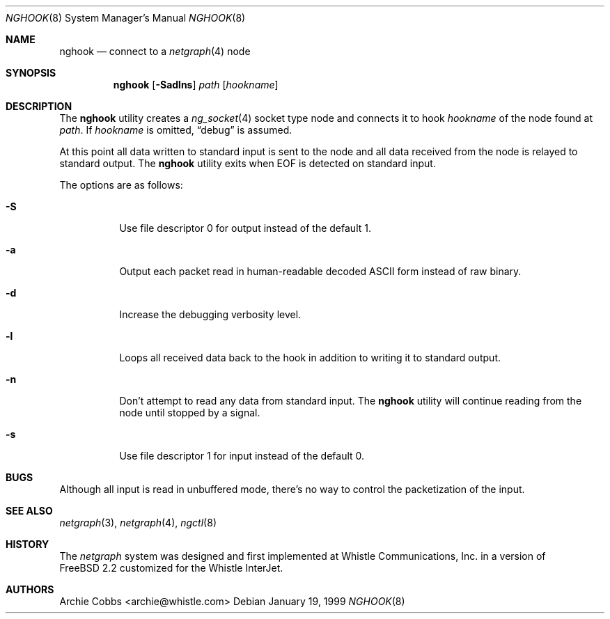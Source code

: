 .\" Copyright (c) 1996-1999 Whistle Communications, Inc.
.\" All rights reserved.
.\"
.\" Subject to the following obligations and disclaimer of warranty, use and
.\" redistribution of this software, in source or object code forms, with or
.\" without modifications are expressly permitted by Whistle Communications;
.\" provided, however, that:
.\" 1. Any and all reproductions of the source or object code must include the
.\"    copyright notice above and the following disclaimer of warranties; and
.\" 2. No rights are granted, in any manner or form, to use Whistle
.\"    Communications, Inc. trademarks, including the mark "WHISTLE
.\"    COMMUNICATIONS" on advertising, endorsements, or otherwise except as
.\"    such appears in the above copyright notice or in the software.
.\"
.\" THIS SOFTWARE IS BEING PROVIDED BY WHISTLE COMMUNICATIONS "AS IS", AND
.\" TO THE MAXIMUM EXTENT PERMITTED BY LAW, WHISTLE COMMUNICATIONS MAKES NO
.\" REPRESENTATIONS OR WARRANTIES, EXPRESS OR IMPLIED, REGARDING THIS SOFTWARE,
.\" INCLUDING WITHOUT LIMITATION, ANY AND ALL IMPLIED WARRANTIES OF
.\" MERCHANTABILITY, FITNESS FOR A PARTICULAR PURPOSE, OR NON-INFRINGEMENT.
.\" WHISTLE COMMUNICATIONS DOES NOT WARRANT, GUARANTEE, OR MAKE ANY
.\" REPRESENTATIONS REGARDING THE USE OF, OR THE RESULTS OF THE USE OF THIS
.\" SOFTWARE IN TERMS OF ITS CORRECTNESS, ACCURACY, RELIABILITY OR OTHERWISE.
.\" IN NO EVENT SHALL WHISTLE COMMUNICATIONS BE LIABLE FOR ANY DAMAGES
.\" RESULTING FROM OR ARISING OUT OF ANY USE OF THIS SOFTWARE, INCLUDING
.\" WITHOUT LIMITATION, ANY DIRECT, INDIRECT, INCIDENTAL, SPECIAL, EXEMPLARY,
.\" PUNITIVE, OR CONSEQUENTIAL DAMAGES, PROCUREMENT OF SUBSTITUTE GOODS OR
.\" SERVICES, LOSS OF USE, DATA OR PROFITS, HOWEVER CAUSED AND UNDER ANY
.\" THEORY OF LIABILITY, WHETHER IN CONTRACT, STRICT LIABILITY, OR TORT
.\" (INCLUDING NEGLIGENCE OR OTHERWISE) ARISING IN ANY WAY OUT OF THE USE OF
.\" THIS SOFTWARE, EVEN IF WHISTLE COMMUNICATIONS IS ADVISED OF THE POSSIBILITY
.\" OF SUCH DAMAGE.
.\"
.\"  $FreeBSD$
.\" $Whistle: nghook.8,v 1.4 1999/01/20 03:19:45 archie Exp $
.\"
.Dd January 19, 1999
.Dt NGHOOK 8
.Os
.Sh NAME
.Nm nghook
.Nd connect to a
.Xr netgraph 4
node
.Sh SYNOPSIS
.Nm
.Op Fl Sadlns
.Ar path
.Op Ar hookname
.Sh DESCRIPTION
The
.Nm
utility creates a
.Xr ng_socket 4
socket type node and connects it to hook
.Ar hookname
of the node found at
.Ar path .
If
.Ar hookname
is omitted,
.Dq debug
is assumed.
.Pp
At this point all data written to standard input is sent
to the node and all data received from the node is relayed
to standard output.
The
.Nm
utility exits when
.Dv EOF
is detected on standard input.
.Pp
The options are as follows:
.Pp
.Bl -tag -width indent
.It Fl S
Use file descriptor 0 for output instead of the default 1.
.It Fl a
Output each packet read in human-readable decoded
.Tn ASCII
form instead of raw binary.
.It Fl d
Increase the debugging verbosity level.
.It Fl l
Loops all received data back to the hook in addition to writing it
to standard output.
.It Fl n
Don't attempt to read any data from standard input.
The
.Nm
utility will continue reading from the node until stopped by a signal.
.It Fl s
Use file descriptor 1 for input instead of the default 0.
.El
.Sh BUGS
Although all input is read in unbuffered mode,
there's no way to control the packetization of the input.
.Sh SEE ALSO
.Xr netgraph 3 ,
.Xr netgraph 4 ,
.Xr ngctl 8
.Sh HISTORY
The
.Em netgraph
system was designed and first implemented at Whistle Communications, Inc.\&
in a version of
.Fx 2.2
customized for the Whistle InterJet.
.Sh AUTHORS
.An Archie Cobbs Aq archie@whistle.com
